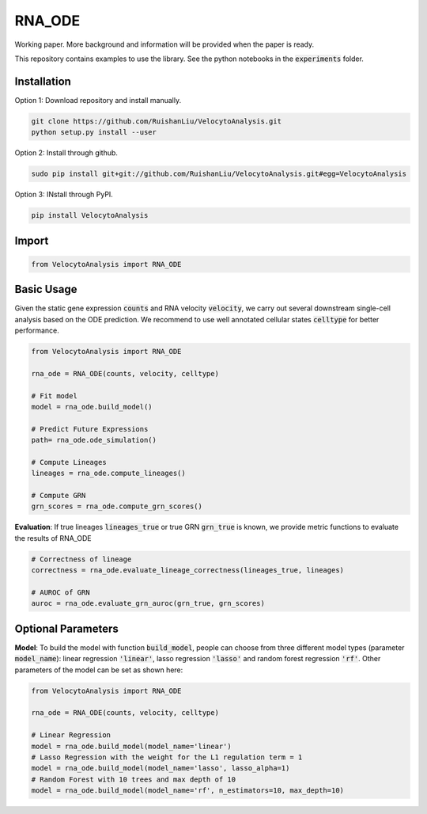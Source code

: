 RNA_ODE
===================
Working paper. More background and information will be provided when the paper is ready.

This repository contains examples to use the library. See the python notebooks in the :code:`experiments` folder.

Installation
--------------------
Option 1: Download repository and install manually.

.. code-block:: shell

    git clone https://github.com/RuishanLiu/VelocytoAnalysis.git
    python setup.py install --user
    
Option 2: Install through github.

.. code-block:: shell

    sudo pip install git+git://github.com/RuishanLiu/VelocytoAnalysis.git#egg=VelocytoAnalysis
    
Option 3: INstall through PyPI.

.. code-block:: shell

    pip install VelocytoAnalysis   

Import
--------------------

.. code-block:: python

    from VelocytoAnalysis import RNA_ODE

Basic Usage
-------------------------------
Given the static gene expression :code:`counts` and RNA velocity :code:`velocity`, we carry out several downstream single-cell analysis based on the ODE prediction. We recommend to use well annotated cellular states :code:`celltype` for better performance.

.. code-block:: python

    from VelocytoAnalysis import RNA_ODE

    rna_ode = RNA_ODE(counts, velocity, celltype)
    
    # Fit model
    model = rna_ode.build_model()

    # Predict Future Expressions
    path= rna_ode.ode_simulation()

    # Compute Lineages
    lineages = rna_ode.compute_lineages()
    
    # Compute GRN
    grn_scores = rna_ode.compute_grn_scores()


**Evaluation**: If true lineages :code:`lineages_true` or true GRN :code:`grn_true` is known, we provide metric functions to evaluate the results of RNA_ODE

.. code-block:: python

    # Correctness of lineage
    correctness = rna_ode.evaluate_lineage_correctness(lineages_true, lineages)
    
    # AUROC of GRN
    auroc = rna_ode.evaluate_grn_auroc(grn_true, grn_scores)

Optional Parameters
-------------------------------
**Model**: To build the model with function :code:`build_model`, people can choose from three different model types (parameter :code:`model_name`): linear regression :code:`'linear'`, lasso regression :code:`'lasso'` and random forest regression :code:`'rf'`. Other parameters of the model can be set as shown here:

.. code-block:: python

    from VelocytoAnalysis import RNA_ODE

    rna_ode = RNA_ODE(counts, velocity, celltype)
    
    # Linear Regression
    model = rna_ode.build_model(model_name='linear')
    # Lasso Regression with the weight for the L1 regulation term = 1
    model = rna_ode.build_model(model_name='lasso', lasso_alpha=1)
    # Random Forest with 10 trees and max depth of 10
    model = rna_ode.build_model(model_name='rf', n_estimators=10, max_depth=10)

